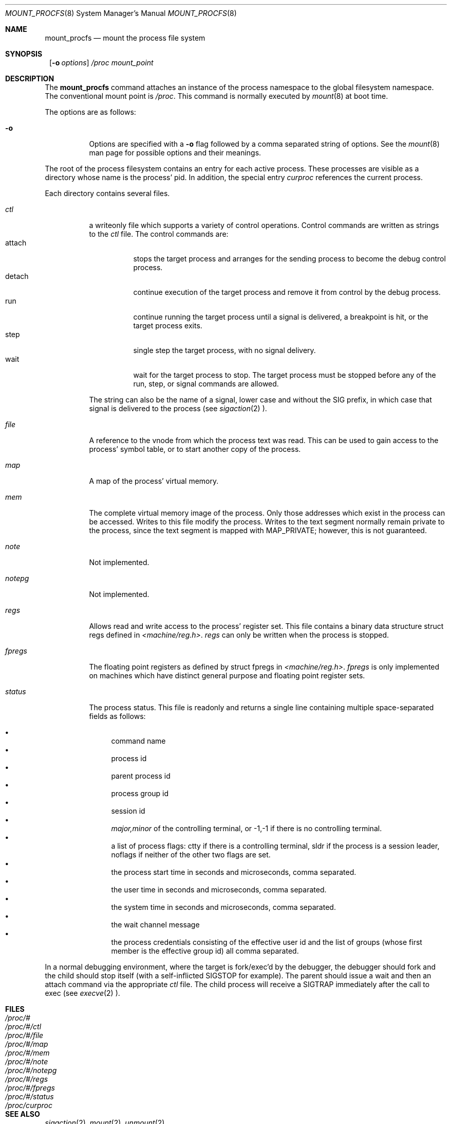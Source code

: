 .\"	$NetBSD: mount_procfs.8,v 1.14 1999/03/24 06:30:34 mycroft Exp $
.\"
.\" Copyright (c) 1992, 1993
.\"	The Regents of the University of California.  All rights reserved.
.\" All rights reserved.
.\"
.\" This code is derived from software donated to Berkeley by
.\" Jan-Simon Pendry.
.\"
.\" Redistribution and use in source and binary forms, with or without
.\" modification, are permitted provided that the following conditions
.\" are met:
.\" 1. Redistributions of source code must retain the above copyright
.\"    notice, this list of conditions and the following disclaimer.
.\" 2. Redistributions in binary form must reproduce the above copyright
.\"    notice, this list of conditions and the following disclaimer in the
.\"    documentation and/or other materials provided with the distribution.
.\" 3. All advertising materials mentioning features or use of this software
.\"    must display the following acknowledgement:
.\"	This product includes software developed by the University of
.\"	California, Berkeley and its contributors.
.\" 4. Neither the name of the University nor the names of its contributors
.\"    may be used to endorse or promote products derived from this software
.\"    without specific prior written permission.
.\"
.\" THIS SOFTWARE IS PROVIDED BY THE REGENTS AND CONTRIBUTORS ``AS IS'' AND
.\" ANY EXPRESS OR IMPLIED WARRANTIES, INCLUDING, BUT NOT LIMITED TO, THE
.\" IMPLIED WARRANTIES OF MERCHANTABILITY AND FITNESS FOR A PARTICULAR PURPOSE
.\" ARE DISCLAIMED.  IN NO EVENT SHALL THE REGENTS OR CONTRIBUTORS BE LIABLE
.\" FOR ANY DIRECT, INDIRECT, INCIDENTAL, SPECIAL, EXEMPLARY, OR CONSEQUENTIAL
.\" DAMAGES (INCLUDING, BUT NOT LIMITED TO, PROCUREMENT OF SUBSTITUTE GOODS
.\" OR SERVICES; LOSS OF USE, DATA, OR PROFITS; OR BUSINESS INTERRUPTION)
.\" HOWEVER CAUSED AND ON ANY THEORY OF LIABILITY, WHETHER IN CONTRACT, STRICT
.\" LIABILITY, OR TORT (INCLUDING NEGLIGENCE OR OTHERWISE) ARISING IN ANY WAY
.\" OUT OF THE USE OF THIS SOFTWARE, EVEN IF ADVISED OF THE POSSIBILITY OF
.\" SUCH DAMAGE.
.\"
.\"	@(#)mount_procfs.8	8.3 (Berkeley) 6/1/94
.\"
.\"
.Dd June 1, 1994
.Dt MOUNT_PROCFS 8
.Os BSD 4.4
.Sh NAME
.Nm mount_procfs
.Nd mount the process file system
.Sh SYNOPSIS
.Nm ""
.Op Fl o Ar options
.Pa /proc
.Pa mount_point
.Sh DESCRIPTION
The
.Nm
command attaches an instance of the process
namespace to the global filesystem namespace.
The conventional mount point is
.Pa /proc .
This command is normally executed by
.Xr mount 8
at boot time.
.Pp
The options are as follows:
.Bl -tag -width indent
.It Fl o
Options are specified with a
.Fl o
flag followed by a comma separated string of options.
See the
.Xr mount 8
man page for possible options and their meanings.
.El
.Pp
The root of the process filesystem
contains an entry for each active process.
These processes are visible as a directory whose
name is the process' pid.
In addition, the special entry
.Pa curproc
references the current process.
.Pp
Each directory contains several files.
.Bl -tag -width status
.It Pa ctl
a writeonly file which supports a variety
of control operations.
Control commands are written as strings to the
.Pa ctl
file.
The control commands are:
.Bl -tag -width detach -compact
.It attach
stops the target process and arranges for the sending
process to become the debug control process.
.It detach
continue execution of the target process and
remove it from control by the debug process.
.It run
continue running the target process until
a signal is delivered, a breakpoint is hit, or the
target process exits.
.It step
single step the target process, with no signal delivery.
.It wait
wait for the target process to stop.
The target process must be stopped before
any of the run, step, or signal commands are allowed.
.El
.Pp
The string can also be the name of a signal, lower case
and without the
.Dv SIG
prefix,
in which case that signal is delivered to the process
(see
.Xr sigaction 2 ).
.It Pa file
A reference to the vnode from which the process text was read.
This can be used to gain access to the process' symbol table,
or to start another copy of the process.
.It Pa map
A map of the process' virtual memory.
.It Pa mem
The complete virtual memory image of the process.
Only those addresses which exist in the process can be accessed.
Writes to this file modify the process.
Writes to the text segment normally remain private to the process,
since the text segment is mapped with MAP_PRIVATE; however, this is
not guaranteed.
.It Pa note
Not implemented.
.It Pa notepg
Not implemented.
.It Pa regs
Allows read and write access to the process' register set.
This file contains a binary data structure
.Dv "struct regs"
defined in
.Pa <machine/reg.h> .
.Pa regs
can only be written when the process is stopped.
.It Pa fpregs
The floating point registers as defined by
.Dv "struct fpregs"
in
.Pa <machine/reg.h> .
.Pa fpregs
is only implemented on machines which have distinct general
purpose and floating point register sets.
.It Pa status
The process status.
This file is readonly and returns a single line containing
multiple space-separated fields as follows:
.Pp
.Bl -bullet -compact
.It
command name
.It
process id
.It
parent process id
.It
process group id
.It
session id
.It
.Ar major,minor
of the controlling terminal, or
.Dv -1,-1
if there is no controlling terminal.
.It
a list of process flags:
.Dv ctty
if there is a controlling terminal,
.Dv sldr
if the process is a session leader,
.Dv noflags
if neither of the other two flags are set.
.It
the process start time in seconds and microseconds,
comma separated.
.It
the user time in seconds and microseconds,
comma separated.
.It
the system time in seconds and microseconds,
comma separated.
.It
the wait channel message
.It
the process credentials consisting of
the effective user id
and the list of groups (whose first member
is the effective group id)
all comma separated.
.El
.El
.Pp
In a normal debugging environment,
where the target is fork/exec'd by the debugger,
the debugger should fork and the child should stop
itself (with a self-inflicted
.Dv SIGSTOP
for example).
The parent should issue a
.Dv wait
and then an
.Dv attach
command via the appropriate
.Pa ctl
file.
The child process will receive a
.Dv SIGTRAP
immediately after the call to exec (see
.Xr execve 2 ).
.Sh FILES
.Bl -tag -width /proc/curproc -compact
.It Pa /proc/#
.It Pa /proc/#/ctl
.It Pa /proc/#/file
.It Pa /proc/#/map
.It Pa /proc/#/mem
.It Pa /proc/#/note
.It Pa /proc/#/notepg
.It Pa /proc/#/regs
.It Pa /proc/#/fpregs
.It Pa /proc/#/status
.It Pa /proc/curproc
.El
.Sh SEE ALSO
.Xr sigaction 2 ,
.Xr mount 2 ,
.Xr unmount 2
.Sh CAVEATS
This filesystem may not be NFS-exported
since most of the functionality of
.Dv procfs
requires that state be maintained.
.Sh HISTORY
The
.Nm
utility first appeared in
.Bx 4.4 .
